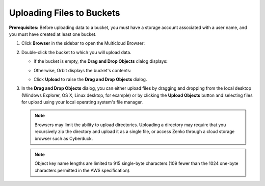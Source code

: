 Uploading Files to Buckets
==========================

**Prerequisites:** Before uploading data to a bucket, you must have a
storage account associated with a user name, and you must have created
at least one bucket.

#. Click **Browser** in the sidebar to open the Multicloud Browser:

   .. image:: ../../Resources/Images/Orbit_Screencaps/sidebar_browser_button.png

#. Double-click the bucket to which you will upload data. 

   |image0|

   - If the bucket is empty, the **Drag and Drop Objects** dialog displays:

     |image1|

   - Otherwise, Orbit displays the bucket's contents:

     .. image:: ../../Resources/Images/Orbit_Screencaps/Orbit_file_operations.png

   - Click **Upload** to raise the **Drag and Drop Objects** dialog.
  
     .. image:: ../../Resources/Images/Orbit_Screencaps/upload_button_hover.png

#. In the **Drag and Drop Objects** dialog, you can either upload files by
   dragging and dropping from the local desktop (Windows Explorer, OS X, Linux
   desktop, for example) or by clicking the **Upload Objects** button and
   selecting files for upload using your local operating system's file manager.

   .. note::

      Browsers may limit the ability to upload directories. Uploading a
      directory may require that you recursively zip the directory and upload it
      as a single file, or access Zenko through a cloud storage browser such as
      Cyberduck.

   .. note::

      Object key name lengths are limited to 915 single-byte characters (109
      fewer than the 1024 one-byte characters permitted in the AWS
      specification).

.. |image0| image:: ../../Resources/Images/Orbit_Screencaps/Orbit_multicloud_browser_with_values1.png
.. |image1| image:: ../../Resources/Images/Orbit_Screencaps/Orbit_upload_objects.png
